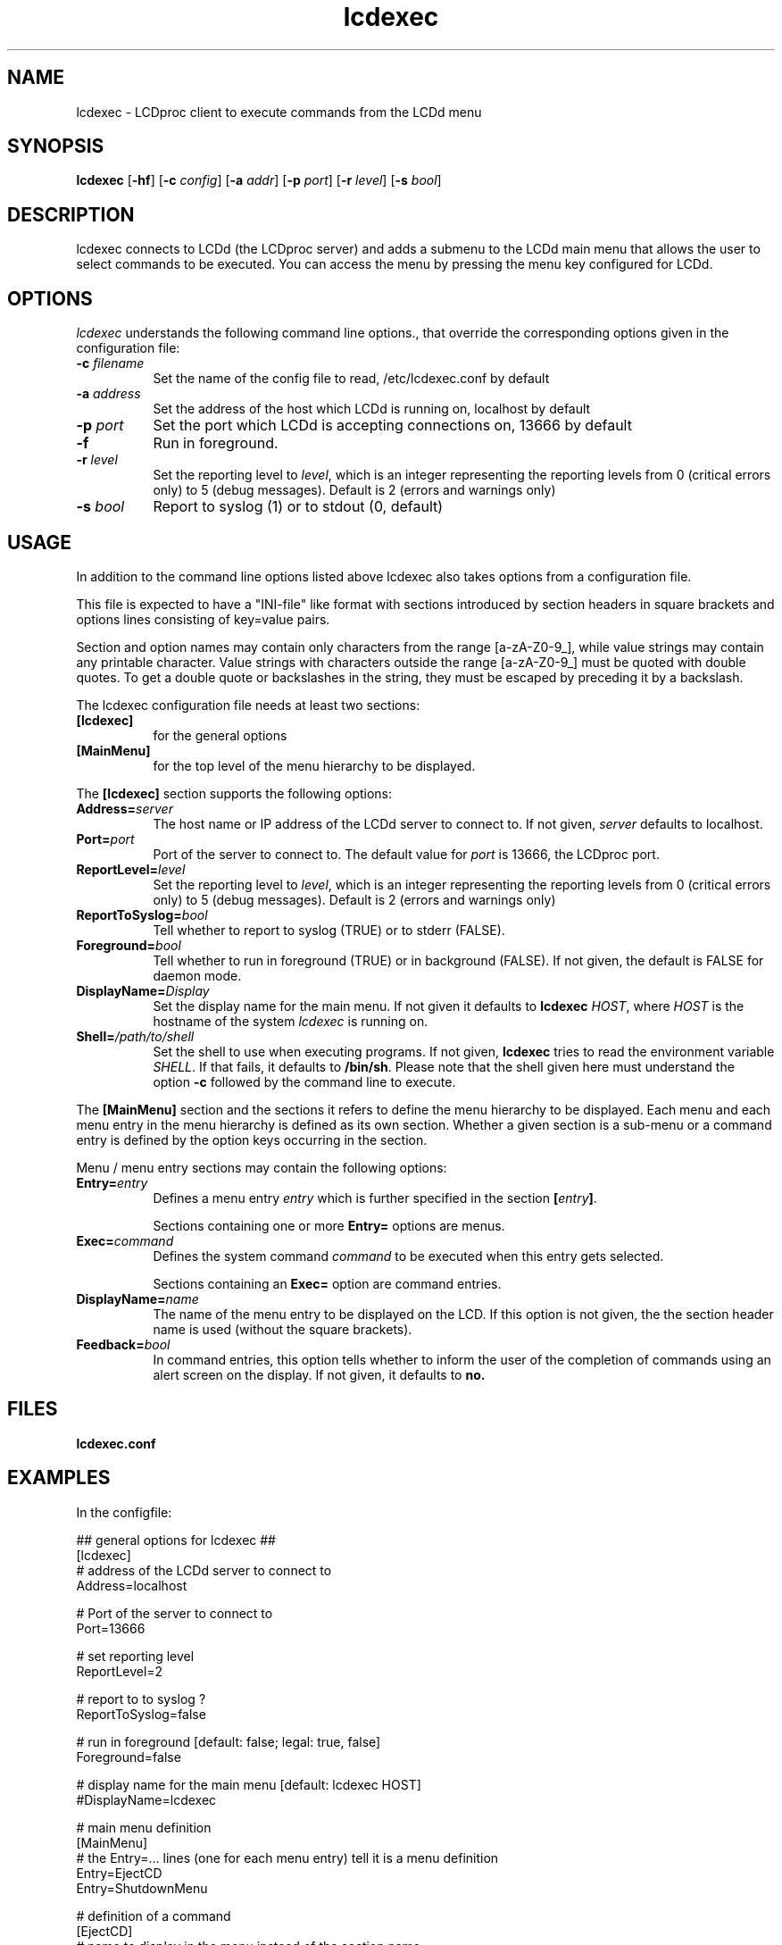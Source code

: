 .TH lcdexec 1 "24 March 2011" LCDproc "LCDproc suite"
.SH NAME
lcdexec - LCDproc client to execute commands from the LCDd menu
.SH SYNOPSIS
.B lcdexec
[\fB\-hf\fP]
[\fB\-c\fP \fIconfig\fP]
[\fB\-a\fP \fIaddr\fP]
[\fB\-p\fP \fIport\fP]
[\fB\-r\fP \fIlevel\fP]
[\fB\-s\fP \fIbool\fP]

.SH DESCRIPTION
lcdexec connects to LCDd (the LCDproc server) and adds a submenu to the LCDd main menu
that allows the user to select commands to be executed.
You can access the menu by pressing the menu key configured for LCDd.

.SH OPTIONS
.I lcdexec
understands the following command line options., that override the
corresponding options given in the configuration file:
.TP 8
.B \-c \fIfilename\fP
Set the name of the config file to read, /etc/lcdexec.conf by default
.TP 8
.B \-a \fIaddress\fP
Set the address of the host which LCDd is running on, localhost by default
.TP 8
.B \-p \fIport\fP
Set the port which LCDd is accepting connections on, 13666 by default
.TP 8
.B \-f
Run in foreground.
.TP 8
.B \-r \fIlevel\fP
Set the reporting level to \fIlevel\fP, which is an integer
representing the reporting levels from 0 (critical errors only) to 5 (debug messages).
Default is 2 (errors and warnings only)
.TP 8
.B \-s \fIbool\fP
Report to syslog (1) or to stdout (0, default)
.PP

.SH USAGE
In addition to the command line options listed above lcdexec also takes options from
a configuration file.
.PP
This file is expected to have a "INI-file" like format with sections introduced by
section headers in square brackets and options lines consisting of key=value pairs.
.PP
Section and option names may contain only characters from the range [a-zA-Z0-9_],
while value strings may contain any printable character.
Value strings with characters outside the range [a-zA-Z0-9_] must be quoted with double quotes.
To get a double quote or backslashes in the string, they must be escaped by preceding it by a backslash.
.PP

The lcdexec configuration file needs at least two sections:
.TP 8
.B [lcdexec]
for the general options
.TP 8
.B [MainMenu]
for the top level of the menu hierarchy to be displayed.
.PP

The \fB[lcdexec]\fP section supports the following options:
.TP 8
.B Address=\fIserver\fP
The host name or IP address of the LCDd server to connect to.
If not given, \fIserver\fP defaults to localhost.
.TP 8
.B Port=\fIport\fP
Port of the server to connect to.
The default value for \fIport\fP is 13666, the LCDproc port.
.TP 8
.B ReportLevel=\fIlevel\fP
Set the reporting level to \fIlevel\fP, which is an integer
representing the reporting levels from 0 (critical errors only) to 5 (debug messages).
Default is 2 (errors and warnings only)
.TP 8
.B ReportToSyslog=\fIbool\fP
Tell whether to report to syslog (TRUE) or to stderr (FALSE).
.TP 8
.B Foreground=\fIbool\fP
Tell whether to run in foreground (TRUE) or in background (FALSE).
If not given, the default is FALSE for daemon mode.
.TP 8
.B DisplayName=\fIDisplay\fP
Set the display name for the main menu.
If not given it defaults to \fBlcdexec\fP \fIHOST\fP, where \fIHOST\fP
is the hostname of the system \fIlcdexec\fP is running on.
.TP 8
.B Shell=\fI/path/to/shell\fP
Set the shell to use when executing programs.
If not given, \fBlcdexec\fP tries to read the environment variable \fISHELL\fP.
If that fails, it defaults to \fB/bin/sh\fP.
Please note that the shell given here must understand the option \fB\-c\fP
followed by the command line to execute.
.PP

The \fB[MainMenu]\fP section and the sections it refers to define the menu hierarchy
to be displayed.
Each menu and each menu entry in the menu hierarchy is defined as its own section.
Whether a given section is a sub-menu or a command entry is defined by the
option keys occurring in the section.
.PP
Menu / menu entry sections may contain the following options:
.TP 8
.B Entry=\fIentry\fP
Defines a menu entry \fIentry\fP which is further specified in the section \fB[\fP\fIentry\fP\fB]\fP.

Sections containing one or more \fBEntry=\fP options are menus.
.TP 8
.B Exec=\fIcommand\fP
Defines the system command \fIcommand\fP to be executed when this entry gets selected.

Sections containing an \fBExec=\fP option are command entries.
.TP 8
.B DisplayName=\fIname\fP
The name of the menu entry to be displayed on the LCD.
If this option is not given, the the section header name is used (without the square brackets).
.TP 8
.B Feedback=\fIbool\fP
In command entries, this option tells whether to inform the user of the completion of
commands using an alert screen on the display.
If not given, it defaults to \fBno\fB.
.PP

.SH FILES
.TP
.B lcdexec.conf

.SH EXAMPLES
In the configfile:
.PP
.DS
.ft CW
.nf
## general options for lcdexec ##
[lcdexec]
# address of the LCDd server to connect to
Address=localhost

# Port of the server to connect to
Port=13666

# set reporting level
ReportLevel=2

# report to to syslog ?
ReportToSyslog=false

# run in foreground [default: false; legal: true, false]
Foreground=false

# display name for the main menu [default: lcdexec HOST]
#DisplayName=lcdexec


# main menu definition
[MainMenu]
# the Entry=... lines (one for each menu entry) tell it is a menu definition
Entry=EjectCD
Entry=ShutdownMenu

# definition of a command
[EjectCD]
# name to display in the menu instead of the section name
DisplayName="Eject CD-ROM"
# the Exec=... line tells that it is a command
Exec="umount /cdrom; cdeject"

# definition of a menu
[ShutdownMenu]
DisplayName="Shutdown menu"
# a menu contains an Entry=... line for each menu entry
Entry=Shutdown5min
Entry=Reboot5min
Entry=CancelShutdown
Entry=ShutdownNow
Entry=RebootNow

[Shutdown5min]
DisplayName="Shutdown in 5 minutes"
Exec="shutdown \-h +5"
Feedback=yes

[Reboot5min]
DisplayName="Reboot in 5 minutes"
Exec="shutdown \-r +5"
Feedback=yes

[CanclShutdown]
DisplayName="Cancel shutdown/reboot"
Exec="shutdown \-c"
Feedback=yes

[ShutdownNow]
DisplayName="Shutdown now"
Exec="shutdown \-h now"

[RebootNow]
DisplayName="Reboot now"
Exec="shutdown \-r now"
.ft R
.fi
.DE

.PP
Start lcdexec with:
lcdexec \-c /usr/local/etc/lcdexec.conf

.PP
This will allow you to eject the CD-ROM by opening the LCDd menu, selecting "lcdexec"
and selecting "Eject CD-ROM".
Further it allows you to do various shutdowns, among others the "Shutdown in 5 minutes"
by opening the LCDd menu, selecting "lcdexec", selecting "Shutdown menu"
and selecting "Shutdown in 5 minutes".

.SH SEE ALSO
LCDd(8)

.SH AUTHOR
lcdexec is written by Joris Robijn and Peter Marschall. It is part of the LCDproc suite.

The newest version of LCDproc should be available from here:

		http://www.lcdproc.org/

.SH LEGAL STUFF
LCDproc is released as "WorksForMe-Ware".  In other words, it is free, kinda neat,
and we don't guarantee that it will do anything in particular on any machine
except the ones it was developed on.
.PP
It is technically released under the GNU GPL license (you should have received the file,
"COPYING", with LCDproc) (also, look on http://www.fsf.org/ for more information),
so you can distribute and use it for free -- but you must make the source code
freely available to anyone who wants it.
.PP
For any sort of real legal information, read the GNU GPL (GNU General Public License).
It's worth reading.
